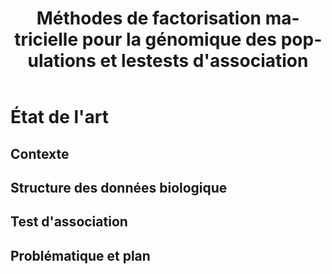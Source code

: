 # -*- coding: utf-8 -*-
# -*- mode: org -*-

#+TITLE: Méthodes de factorisation matricielle pour la génomique des populations et lestests d'association
#+AUTHOR:      Kevin Caye

#+LANGUAGE:  en
#+STARTUP: overview indent inlineimages logdrawer
#+OPTIONS: H:5 author:nil email:nil creator:nil timestamp:nil skip:nil toc:nil ^:nil
#+TAGS: noexport(n) deprecated(d)
#+EXPORT_SELECT_TAGS: export
#+EXPORT_EXCLUDE_TAGS: noexport

# #+LATEX_CLASS: IEEEtran
#+LaTeX_CLASS: article
# #+LaTeX_CLASS: acm-proc-article-sp

#+BABEL: :session *R* :cache yes :results output graphics :exports both :tangle yes 

* État de l'art 
** Contexte
** Structure des données biologique
** Test d'association
** Problématique et plan
* 

